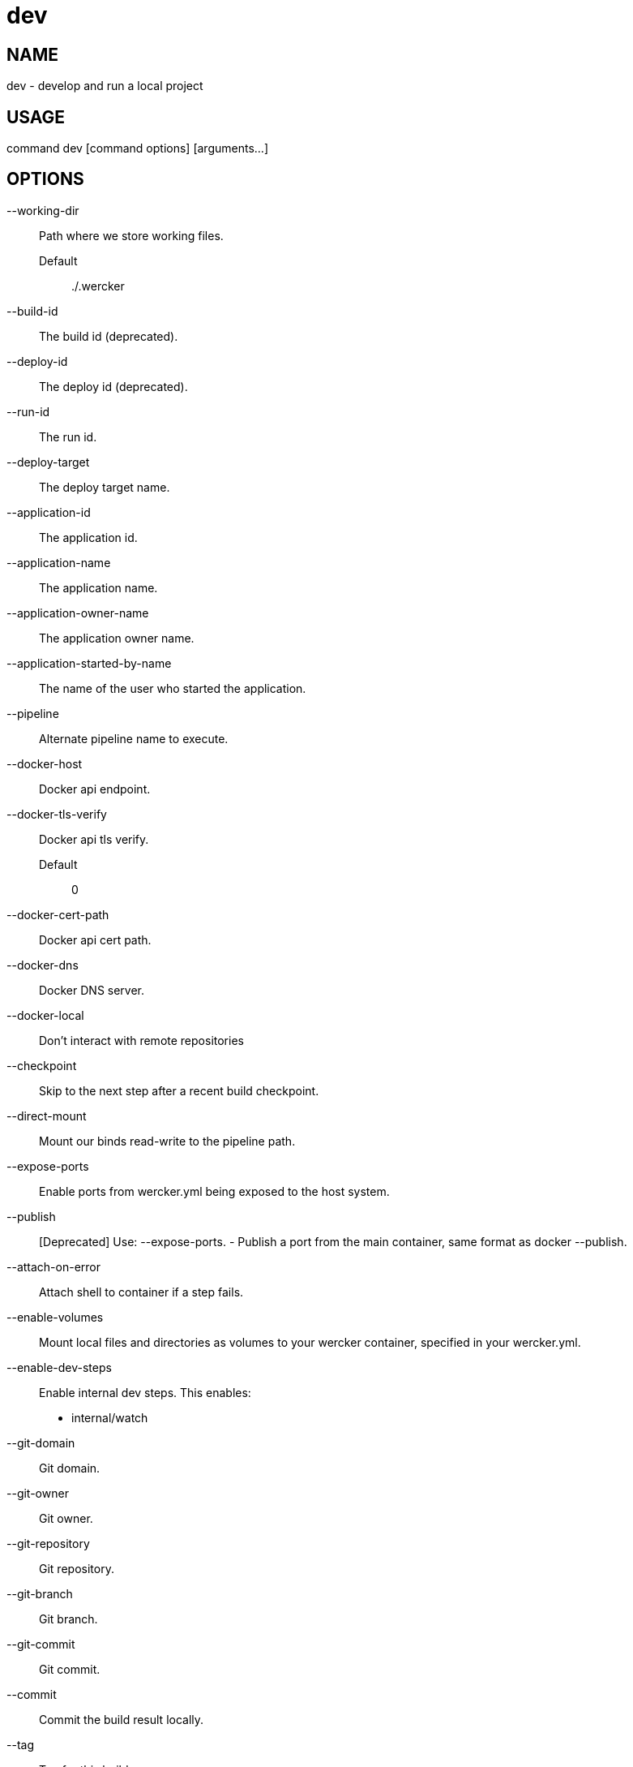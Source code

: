 # dev

NAME
----
dev - develop and run a local project

USAGE
-----
command dev [command options] [arguments...]

OPTIONS
-------

--working-dir::
  Path where we store working files.
  Default;;
    ./.wercker
--build-id::
  The build id (deprecated).
--deploy-id::
  The deploy id (deprecated).
--run-id::
  The run id.
--deploy-target::
  The deploy target name.
--application-id::
  The application id.
--application-name::
  The application name.
--application-owner-name::
  The application owner name.
--application-started-by-name::
  The name of the user who started the application.
--pipeline::
  Alternate pipeline name to execute.
--docker-host::
  Docker api endpoint.
--docker-tls-verify::
  Docker api tls verify.
  Default;;
    0
--docker-cert-path::
  Docker api cert path.
--docker-dns::
  Docker DNS server.
--docker-local::
  Don't interact with remote repositories
--checkpoint::
  Skip to the next step after a recent build checkpoint.
--direct-mount::
  Mount our binds read-write to the pipeline path.
--expose-ports::
  Enable ports from wercker.yml being exposed to the host system.
--publish::
  [Deprecated] Use: --expose-ports. - Publish a port from the main container, same format as docker --publish.
--attach-on-error::
  Attach shell to container if a step fails.
--enable-volumes::
  Mount local files and directories as volumes to your wercker container, specified in your wercker.yml.
--enable-dev-steps::
  
  Enable internal dev steps.
  This enables:
  - internal/watch
  
--git-domain::
  Git domain.
--git-owner::
  Git owner.
--git-repository::
  Git repository.
--git-branch::
  Git branch.
--git-commit::
  Git commit.
--commit::
  Commit the build result locally.
--tag::
  Tag for this build.
--message::
  Message for this build.
--artifacts::
  Store artifacts.
--no-remove::
  Don't remove the containers.
--store-s3::
  Store artifacts and containers on s3.
   This requires access to aws credentials, pulled from any of the usual places
   (~/.aws/config, AWS_SECRET_ACCESS_KEY, etc), or from the --aws-secret-key and
   --aws-access-key flags. It will upload to a bucket defined by --s3-bucket in
   the region named by --aws-region
--aws-secret-key::
  Secret access key. Used for artifact storage.
--aws-access-key::
  Access key id. Used for artifact storage.
--s3-bucket::
  Bucket for artifact storage.
  Default;;
    wercker-development
--aws-region::
  AWS region to use for artifact storage.
  Default;;
    us-east-1
--ignore-file::
  File with file patterns to ignore when copying files.
  Default;;
    .werckerignore
--source-dir::
  Source path relative to checkout root.
--no-response-timeout::
  Timeout if no script output is received in this many minutes.
  Default;;
    5.00
--command-timeout::
  Timeout if command does not complete in this many minutes.
  Default;;
    25.00
--wercker-yml::
  Specify a specific yaml file.
--mnt-root::
  Directory on the guest where volumes are mounted.
  Default;;
    /mnt
--guest-root::
  Directory on the guest where work is done.
  Default;;
    /pipeline
--report-root::
  Directory on the guest where reports will be written.
  Default;;
    /report
--keen-metrics::
  Report metrics to keen.io.
--keen-project-write-key::
  Keen write key.
--keen-project-id::
  Keen project id.
--report::
  Report logs back to wercker (requires build-id, wercker-host, wercker-token).
--wercker-host::
  Wercker host to use for wercker reporter.
--wercker-token::
  Wercker token to use for wercker reporter.
